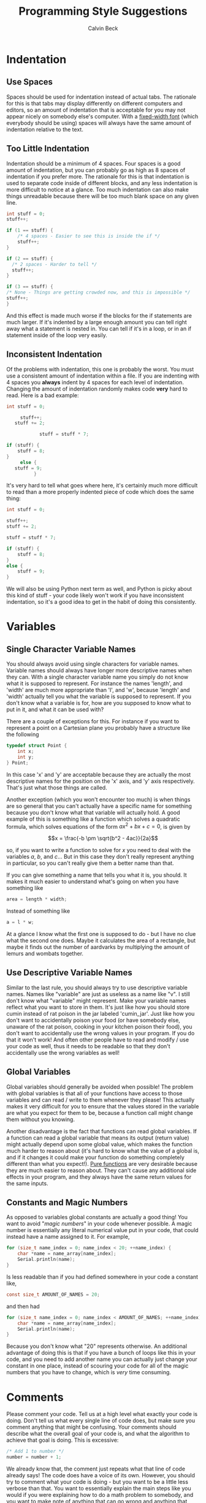 #+TITLE: Programming Style Suggestions
#+AUTHOR: Calvin Beck
#+OPTIONS: ^:{}

* Indentation
** Use Spaces
   Spaces should be used for indentation instead of actual tabs. The
   rationale for this is that tabs may display differently on
   different computers and editors, so an amount of indentation that
   is acceptable for you may not appear nicely on somebody else's
   computer. With a [[http://en.wikipedia.org/wiki/Monospaced_font][fixed-width font]] (which everybody should be using)
   spaces will always have the same amount of indentation relative to
   the text.
** Too Little Indentation
   Indentation should be a minimum of 4 spaces. Four spaces is a good
   amount of indentation, but you can probably go as high as 8 spaces
   of indentation if you prefer more. The rationale for this is that
   indentation is used to separate code inside of different blocks,
   and any less indentation is more difficult to notice at a
   glance. Too much indentation can also make things unreadable
   because there will be too much blank space on any given line.

   #+BEGIN_SRC c
     int stuff = 0;
     stuff++;
     
     if (1 == stuff) {
         /* 4 spaces - Easier to see this is inside the if */
         stuff++;
     }
     
     if (2 == stuff) {
       /* 2 spaces - Harder to tell */
       stuff++;
     }
     
     if (3 == stuff) {
     /* None - Things are getting crowded now, and this is impossible */
     stuff++;
     }
   #+END_SRC

   And this effect is made much worse if the blocks for the if
   statements are much larger. If it's indented by a large enough
   amount you can tell right away what a statement is nested in. You
   can tell if it's in a loop, or in an if statement inside of the
   loop very easily.
** Inconsistent Indentation
   Of the problems with indentation, this one is probably the
   worst. You must use a consistent amount of indentation within a
   file. If you are indenting with 4 spaces you *always* indent by 4
   spaces for each level of indentation. Changing the amount of
   indentation randomly makes code *very* hard to read. Here is a bad
   example:

   #+BEGIN_SRC c
     int stuff = 0;
     
          stuff++;
        stuff += 2;
     
                 stuff = stuff * 7;
     
     if (stuff) {
         stuff = 8;
     }
          else {
        stuff = 9;
               }
   #+END_SRC

   It's very hard to tell what goes where here, it's certainly much
   more difficult to read than a more properly indented piece of code
   which does the same thing:

   #+BEGIN_SRC c
     int stuff = 0;
     
     stuff++;
     stuff += 2;
     
     stuff = stuff * 7;
     
     if (stuff) {
         stuff = 8;
     }
     else {
         stuff = 9;
     }
   #+END_SRC

   We will also be using Python next term as well, and Python is picky
   about this kind of stuff - your code likely won't work if you have
   inconsistent indentation, so it's a good idea to get in the habit
   of doing this consistently.
* Variables
** Single Character Variable Names
   You should always avoid using single characters for variable
   names. Variable names should always have longer more descriptive
   names when they can. With a single character variable name you
   simply do not know what it is supposed to represent. For instance
   the names 'length', and 'width' are much more appropriate than 'l',
   and 'w', because 'length' and 'width' actually tell you what the
   variable is supposed to represent. If you don't know what a
   variable is for, how are you supposed to know what to put in it,
   and what it can be used with?

   There are a couple of exceptions for this. For instance if you want
   to represent a point on a Cartesian plane you probably have a
   structure like the following

   #+BEGIN_SRC c
     typedef struct Point {
         int x;
         int y;
     } Point;
   #+END_SRC

   In this case 'x' and 'y' are acceptable because they are actually
   the most descriptive names for the position on the 'x' axis, and
   'y' axis respectively. That's just what those things are called.

   Another exception (which you won't encounter too much) is when
   things are so general that you can't actually have a specific name
   for something because you don't know what that variable will
   actually hold. A good example of this is something like a function
   which solves a quadratic formula, which solves equations of the
   form $ax^2 + bx + c = 0$, is given by

   \[x = \frac{-b \pm \sqrt{b^2 - 4ac}}{2a}\]

   so, if you want to write a function to solve for $x$ you need to
   deal with the variables $a$, $b$, and $c$... But in this case they
   don't really represent anything in particular, so you can't really
   give them a better name than that.

   If you can give something a name that tells you what it is, you
   should. It makes it much easier to understand what's going on when
   you have something like

   #+BEGIN_SRC c
     area = length * width;
   #+END_SRC

   Instead of something like

   #+BEGIN_SRC c
     a = l * w;
   #+END_SRC

   At a glance I know what the first one is supposed to do - but I
   have no clue what the second one does. Maybe it calculates the area
   of a rectangle, but maybe it finds out the number of aardvarks by
   multiplying the amount of lemurs and wombats together.
** Use Descriptive Variable Names
   Similar to the last rule, you should always try to use descriptive
   variable names. Names like "variable" are just as useless as a name
   like "v". I still don't know what "variable" might represent. Make
   your variable names reflect what you want to store in them. It's
   just like how you should store cumin instead of rat poison in the
   jar labeled 'cumin_jar'. Just like how you don't want to
   accidentally poison your food (or have somebody else, unaware of
   the rat poison, cooking in your kitchen poison their food), you
   don't want to accidentally use the wrong values in your program. If
   you do that it won't work! And often other people have to read and
   modify / use your code as well, thus it needs to be readable so
   that they don't accidentally use the wrong variables as well!
** Global Variables
   Global variables should generally be avoided when possible! The
   problem with global variables is that all of your functions have
   access to those variables and can read / write to them whenever
   they please! This actually makes it very difficult for you to
   ensure that the values stored in the variable are what you expect
   for them to be, because a function call might change them without
   you knowing.

   Another disadvantage is the fact that functions can read global
   variables. If a function can read a global variable that means its
   output (return value) might actually depend upon some global value,
   which makes the function much harder to reason about (it's hard to
   know what the value of a global is, and if it changes it could make
   your function do something completely different than what you
   expect!). [[http://en.wikipedia.org/wiki/Pure_function][Pure functions]] are very desirable because they are much
   easier to reason about. They can't cause any additional side
   effects in your program, and they always have the same return
   values for the same inputs.
** Constants and Magic Numbers
   As opposed to variables global constants are actually a good thing!
   You want to avoid "/magic numbers/" in your code whenever
   possible. A magic number is essentially any literal numerical value
   put in your code, that could instead have a name assigned to
   it. For example,

   #+BEGIN_SRC c
     for (size_t name_index = 0; name_index < 20; ++name_index) {
         char *name = name_array[name_index];
         Serial.println(name);
     }
   #+END_SRC

   Is less readable than if you had defined somewhere in your code a
   constant like,

   #+BEGIN_SRC c
     const size_t AMOUNT_OF_NAMES = 20;
   #+END_SRC

   and then had

   #+BEGIN_SRC c
     for (size_t name_index = 0; name_index < AMOUNT_OF_NAMES; ++name_index) {
         char *name = name_array[name_index];
         Serial.println(name);
     }
   #+END_SRC

   Because you don't know what "20" represents otherwise. An
   additional advantage of doing this is that if you have a bunch of
   loops like this in your code, and you need to add another name you
   can actually just change your constant in one place, instead of
   scouring your code for all of the magic numbers that you have to
   change, which is /very/ time consuming.
* Comments
  Please comment your code. Tell us at a high level what exactly your
  code is doing. Don't tell us what every single line of code does,
  but make sure you comment anything that might be confusing. Your
  comments should describe what the overall goal of your code is, and
  what the algorithm to achieve that goal is doing. This is excessive:

  #+BEGIN_SRC c
    /* Add 1 to number */
    number = number + 1;
  #+END_SRC

  We already know that, the comment just repeats what that line of
  code already says! The code does have a voice of its own. However,
  you should try to comment what your code is doing - but you want to
  be a little less verbose than that. You want to essentially explain
  the main steps like you would if you were explaining how to do a
  math problem to somebody, and you want to make note of anything that
  can go wrong and anything that might be a little strange.

  Almost all of the code you write should have comments of some sort!

  You should have comments for your functions, for instance,
  explaining what they do, what arguments they take, and what it
  returns. It's also a /very/ good idea to make note of what global
  variables and other external factors that might affect the
  function's return values, or that the function might modify.
* Syntax Correctness
  Your code should compile when we get it. If your code does not
  compile due to a syntax error, such as a forgotten semi-colon, we
  will give you a grade of 0. Please make sure your code compiles
  before sending it to us! It's easy to check, and if you don't know
  why it doesn't compile try googling the error message, or coming to
  the consultation hours!
* Newlines
  You should have newlines separating distinct pieces of logic in your
  code. Some things should be grouped together, but don't be afraid to
  put a blank line between a bunch of declarations and an if statement
  / loop. New lines can make your code more readable, but do not put a
  blank line between every single line of code - that defeats the
  purpose.
* Line Length
  You should try to keep your lines under 80 characters in length as a
  general rule. If it's more than 80 characters in length it's
  probably long enough that some people will get unpredictable line
  wrapping when they view the code which can make it very hard to
  read.

  This also has the additional benefit that if your code is more than
  80 characters in length it is a good indicator that you should
  probably re-factor your code a bit to make it fit under 80
  characters. Put something in a function, or change how you are doing
  something. It may seem like a pain at first, but it will generally
  make your code much better.
* Consistency
  When you are writing code you end up making rules for how to format
  certain things. For example, you might use 4 spaces for an
  indentation level, or you might use all capital letters for the
  names of constant values. If you decide to do something one way, you
  should try to do so consistently within the file to avoid
  confusion. There may be times when you need to make an exception,
  but most of the time you are best left following any of the rules
  that you have laid out for yourself.
